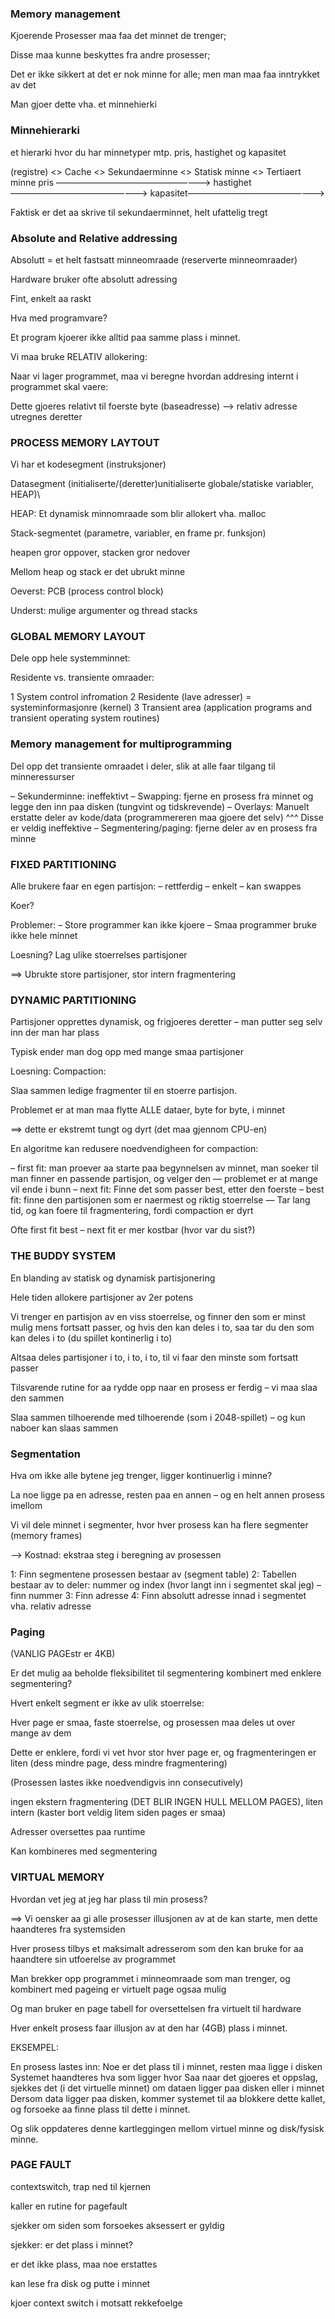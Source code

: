*** Memory management

Kjoerende Prosesser maa faa det minnet de trenger;

Disse maa kunne beskyttes fra andre prosesser;

Det er ikke sikkert at det er nok minne for alle; men man maa faa inntrykket av det

Man gjoer dette vha. et minnehierki


*** Minnehierarki

et hierarki hvor du har minnetyper mtp. pris, hastighet og kapasitet

(registre) <>   Cache <> Sekundaerminne <> Statisk minne <> Tertiaert minne
                pris ----------------------------------------------------->
                hastighet ------------------------------------------------>
                kapasitet------------------------------------------------>

Faktisk er det aa skrive til sekundaerminnet, helt ufattelig tregt


*** Absolute and Relative addressing

Absolutt = et helt fastsatt minneomraade (reserverte minneomraader)

Hardware bruker ofte absolutt adressing

Fint, enkelt aa raskt

Hva med programvare?

Et program kjoerer ikke alltid paa samme plass i minnet. 

Vi maa bruke RELATIV allokering:


Naar vi lager programmet, maa vi beregne hvordan addresing internt i programmet skal vaere:

Dette gjoeres relativt til foerste byte (baseadresse) --> relativ adresse utregnes deretter


*** PROCESS MEMORY LAYTOUT

Vi har et kodesegment (instruksjoner)

Datasegment (initialiserte/(deretter)unitialiserte globale/statiske variabler, HEAP)\

HEAP: Et dynamisk minnomraade som blir allokert vha. malloc

Stack-segmentet (parametre, variabler, en frame pr. funksjon)

heapen gror oppover, stacken gror nedover

Mellom heap og stack er det ubrukt minne

Oeverst: PCB (process control block)

Underst: mulige argumenter og thread stacks

*** GLOBAL MEMORY LAYOUT

Dele opp hele systemminnet:

Residente vs. transiente omraader:

1 System control infromation
2 Residente (lave adresser) = systeminformasjonre (kernel)
3 Transient area (application programs and transient operating system routines)

*** Memory management for multiprogramming

Del opp det transiente omraadet i deler, slik at alle faar tilgang til minneressurser

-- Sekunderminne: ineffektivt
-- Swapping: fjerne en prosess fra minnet og legge den inn paa disken (tungvint og tidskrevende)
-- Overlays: Manuelt erstatte deler av kode/data (programmereren maa gjoere det selv)
^^^ Disse er veldig ineffektive
-- Segmentering/paging: fjerne deler av en prosess fra minne

*** FIXED PARTITIONING

Alle brukere faar en egen partisjon:
-- rettferdig
-- enkelt
-- kan swappes

Koer?

Problemer:
-- Store programmer kan ikke kjoere
-- Smaa programmer bruke ikke hele minnet

Loesning? Lag ulike stoerrelses partisjoner

==> Ubrukte store partisjoner, stor intern fragmentering

*** DYNAMIC PARTITIONING

Partisjoner opprettes dynamisk, og frigjoeres deretter -- man putter seg selv inn der man har plass

Typisk ender man dog opp med mange smaa partisjoner

Loesning: Compaction:

Slaa sammen ledige fragmenter til en stoerre partisjon.

Problemet er at man maa flytte ALLE dataer, byte for byte, i minnet

==> dette er ekstremt tungt og dyrt (det maa gjennom CPU-en)

En algoritme kan redusere noedvendigheen for compaction:

-- first fit: man proever aa starte paa begynnelsen av minnet, man soeker til man finner en passende partisjon, og velger den
--- problemet er at mange vil ende i bunn
-- next fit: Finne det som passer best, etter den foerste
-- best fit: finne den partisjonen som er naermest og riktig stoerrelse
--- Tar lang tid, og kan foere til fragmentering, fordi compaction er dyrt

Ofte first fit best -- next fit er mer kostbar (hvor var du sist?)

*** THE BUDDY SYSTEM

En blanding av statisk og dynamisk partisjonering

Hele tiden allokere partisjoner av 2er potens

Vi trenger en partisjon av en viss stoerrelse, og finner den som er minst mulig mens fortsatt passer,
og hvis den kan deles i to, saa tar du den som kan deles i to (du spillet kontinerlig i to)

Altsaa deles partisjoner i to, i to, i to, til vi faar den minste som fortsatt passer

Tilsvarende rutine for aa rydde opp naar en prosess er ferdig -- vi maa slaa den sammen

Slaa sammen tilhoerende med tilhoerende (som i 2048-spillet) -- og kun naboer kan slaas sammen

*** Segmentation

Hva om ikke alle bytene jeg trenger, ligger kontinuerlig i minne?

La noe ligge pa en adresse, resten paa en annen -- og en helt annen prosess imellom

Vi vil dele minnet i segmenter, hvor hver prosess kan ha flere segmenter (memory frames)

--> Kostnad: ekstraa steg i beregning av prosessen

1: Finn segmentene prosessen bestaar av (segment table)
2: Tabellen bestaar av to deler: nummer og index (hvor langt inn i segmentet skal jeg) -- finn nummer
3: Finn adresse
4: Finn absolutt adresse innad i segmentet vha. relativ adresse

*** Paging
(VANLIG PAGEstr er 4KB)

Er det mulig aa beholde fleksibilitet til segmentering kombinert med enklere segmentering?

Hvert enkelt segment er ikke av ulik stoerrelse:

Hver page er smaa, faste stoerrelse, og prosessen maa deles ut over mange av dem

Dette er enklere, fordi vi vet hvor stor hver page er, og fragmenteringen er liten (dess mindre page, dess mindre fragmentering)

(Prosessen lastes ikke noedvendigvis inn consecutively)

ingen ekstern fragmentering (DET BLIR INGEN HULL MELLOM PAGES), liten intern (kaster bort veldig litem siden pages er smaa)

Adresser oversettes paa runtime

Kan kombineres med segmentering

*** VIRTUAL MEMORY

Hvordan vet jeg at jeg har plass til min prosess?

==> Vi oensker aa gi alle prosesser illusjonen av at de kan starte,
men dette haandteres fra systemsiden

Hver prosess tilbys et maksimalt adresserom som den kan bruke for aa haandtere sin utfoerelse av programmet

Man brekker opp programmet i minneomraade som man trenger, og kombinert med pageing er virtuelt page ogsaa mulig

Og man bruker en page tabell for oversettelsen fra virtuelt til hardware

Hver enkelt prosess faar illusjon av at den har (4GB) plass i minnet.

EKSEMPEL:

En prosess lastes inn: Noe er det plass til i minnet, resten maa ligge i disken
Systemet haandteres hva som ligger hvor
Saa naar det gjoeres et oppslag, sjekkes det (i det virtuelle minnet) om dataen ligger paa disken eller i minnet
Dersom data ligger paa disken, kommer systemet til aa blokkere dette kallet, og forsoeke aa finne plass til dette i minnet.

Og slik oppdateres denne kartleggingen mellom virtuel minne og disk/fysisk minne.

*** PAGE FAULT

contextswitch, trap ned til kjernen

kaller en rutine for pagefault

sjekker om siden som forsoekes aksessert er gyldig

sjekker: er det plass i minnet?

er det ikke plass, maa noe erstattes

kan lese fra disk og putte i minnet

kjoer context switch i motsatt rekkefoelge
